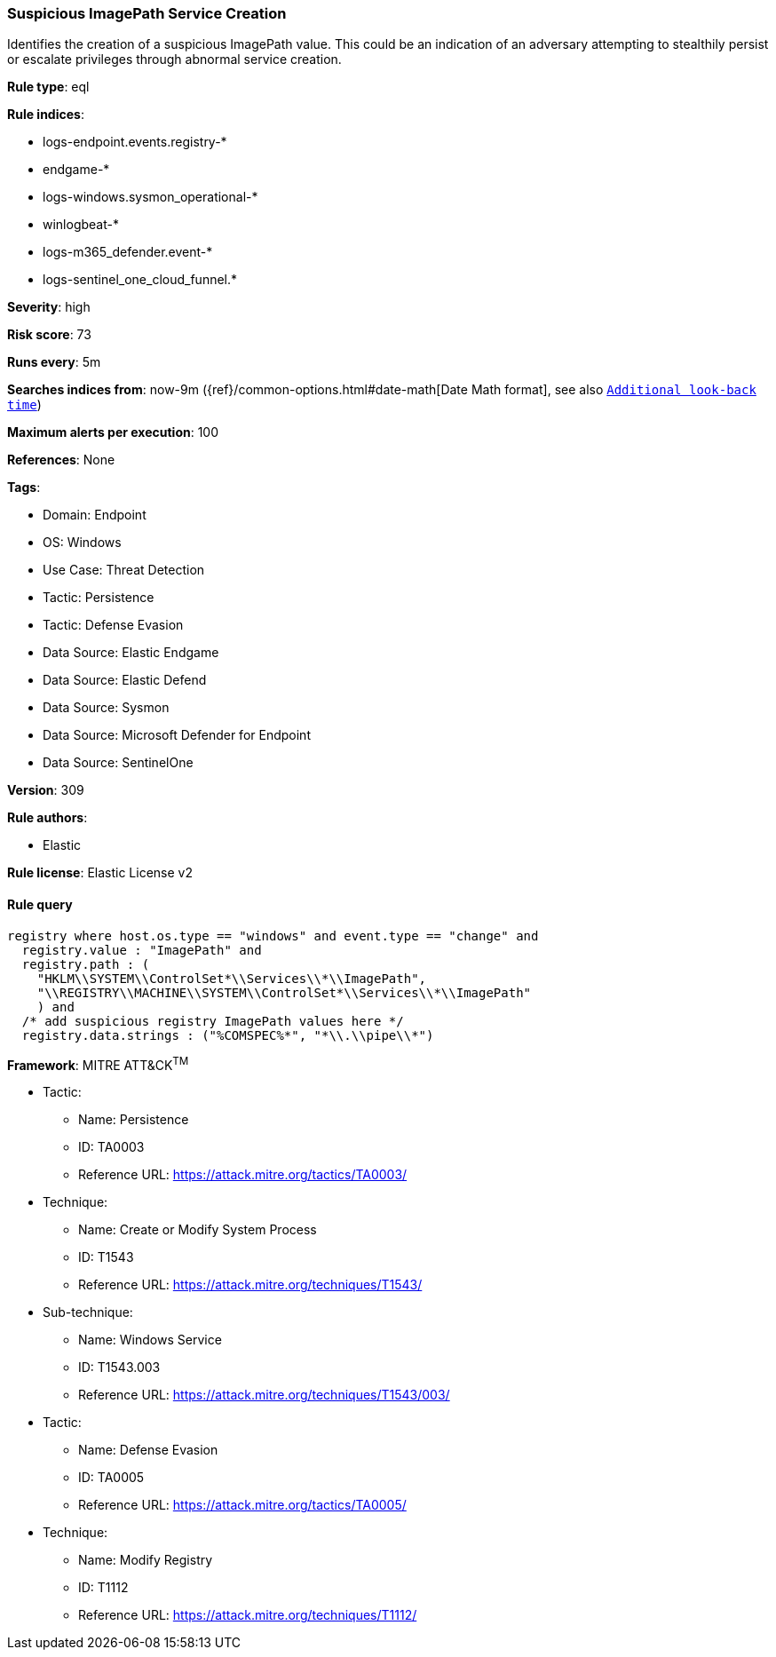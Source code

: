 [[prebuilt-rule-8-15-8-suspicious-imagepath-service-creation]]
=== Suspicious ImagePath Service Creation

Identifies the creation of a suspicious ImagePath value. This could be an indication of an adversary attempting to stealthily persist or escalate privileges through abnormal service creation.

*Rule type*: eql

*Rule indices*: 

* logs-endpoint.events.registry-*
* endgame-*
* logs-windows.sysmon_operational-*
* winlogbeat-*
* logs-m365_defender.event-*
* logs-sentinel_one_cloud_funnel.*

*Severity*: high

*Risk score*: 73

*Runs every*: 5m

*Searches indices from*: now-9m ({ref}/common-options.html#date-math[Date Math format], see also <<rule-schedule, `Additional look-back time`>>)

*Maximum alerts per execution*: 100

*References*: None

*Tags*: 

* Domain: Endpoint
* OS: Windows
* Use Case: Threat Detection
* Tactic: Persistence
* Tactic: Defense Evasion
* Data Source: Elastic Endgame
* Data Source: Elastic Defend
* Data Source: Sysmon
* Data Source: Microsoft Defender for Endpoint
* Data Source: SentinelOne

*Version*: 309

*Rule authors*: 

* Elastic

*Rule license*: Elastic License v2


==== Rule query


[source, js]
----------------------------------
registry where host.os.type == "windows" and event.type == "change" and
  registry.value : "ImagePath" and
  registry.path : (
    "HKLM\\SYSTEM\\ControlSet*\\Services\\*\\ImagePath",
    "\\REGISTRY\\MACHINE\\SYSTEM\\ControlSet*\\Services\\*\\ImagePath"
    ) and
  /* add suspicious registry ImagePath values here */
  registry.data.strings : ("%COMSPEC%*", "*\\.\\pipe\\*")

----------------------------------

*Framework*: MITRE ATT&CK^TM^

* Tactic:
** Name: Persistence
** ID: TA0003
** Reference URL: https://attack.mitre.org/tactics/TA0003/
* Technique:
** Name: Create or Modify System Process
** ID: T1543
** Reference URL: https://attack.mitre.org/techniques/T1543/
* Sub-technique:
** Name: Windows Service
** ID: T1543.003
** Reference URL: https://attack.mitre.org/techniques/T1543/003/
* Tactic:
** Name: Defense Evasion
** ID: TA0005
** Reference URL: https://attack.mitre.org/tactics/TA0005/
* Technique:
** Name: Modify Registry
** ID: T1112
** Reference URL: https://attack.mitre.org/techniques/T1112/
